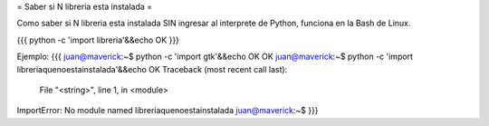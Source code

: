= Saber si N libreria esta instalada =

Como saber si N libreria esta instalada SIN ingresar al interprete de Python, funciona en la Bash de Linux.

{{{
python -c 'import libreria'&&echo OK
}}}

Ejemplo:
{{{
juan@maverick:~$ python -c 'import gtk'&&echo OK
OK
juan@maverick:~$ python -c 'import libreriaquenoestainstalada'&&echo OK
Traceback (most recent call last):
  File "<string>", line 1, in <module>
ImportError: No module named libreriaquenoestainstalada
juan@maverick:~$
}}}

